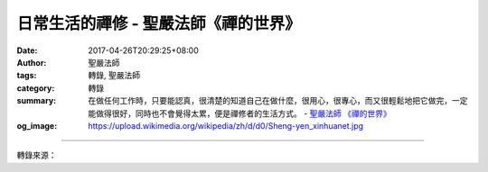 日常生活的禪修 - 聖嚴法師《禪的世界》
#####################################

:date: 2017-04-26T20:29:25+08:00
:author: 聖嚴法師
:tags: 轉錄, 聖嚴法師
:category: 轉錄
:summary: 在做任何工作時，只要能認真，很清楚的知道自己在做什麼，很用心，很專心，而又很輕鬆地把它做完，一定能做得很好，同時也不會覺得太累，便是禪修者的生活方式。
          - `聖嚴法師`_ `《禪的世界》`_
:og_image: https://upload.wikimedia.org/wikipedia/zh/d/d0/Sheng-yen_xinhuanet.jpg

.. raw:: html

  <p>摘錄自《禪的世界》日常生活的禪修<br/> 文／聖嚴法師 圖／Jane Wu</p><p> 禪的智慧，要能用在日常的生活中，而不是光在打坐的時候才用到禪的。如何在日常生活中練習和經驗禪的智慧呢？那就是當我們做每一件工作之時，都要專心。例如：在煮菜時專心煮菜、吃飯時專心吃飯、開車時專心開車、睡覺時專心睡覺。既要專心工作，且要放鬆身心，如果在緊張的心情下去做任何事，就與修行相違背。為什麼會造成緊張的心情呢？不外三個原因：一是擔心做不好，二是擔心做不完，三是希望能做得更好。在做任何工作時，只要能認真，很清楚的知道自己在做什麼，很用心，很專心，而又很輕鬆地把它做完，一定能做得很好，同時也不會覺得太累，便是禪修者的生活方式。</p><p> 如何是開悟以後的日常生活？有位黃檗禪師曾說：「即使整天吃飯，沒有咬到一粒米；即使整天走路，沒有踩到一塊土。」他的意思是說，吃飯、走路等，每一件日常生活中的事都照常在做，但不是為了自私的「我」在做，所以「我」也未做任何事。開悟的景況在禪宗形容為「黑漆桶兜底戳穿」，連桶板也碎成粉末不見了。這就是從「自我」得到了解脫。另有一句形容的話是「虛空粉碎，大地落沈」。頭頂上空的太虛空都消失了，處身立足的地球也不見了，時間與空間都不存在了。這是將全體宇宙的大我，形容成了障礙我們獲得解脫的黑漆桶，此時已被徹底爆炸清除。這便是開悟的經驗在你面前出現，但它不是可用任何形象和質量來讓你取得的東西。其實，開悟後所獲得的東西，便是放下一切，包容一切，能夠放下是智慧，能夠包容是慈悲。</p>

.. image:: https://scontent-lax3-1.xx.fbcdn.net/v/t31.0-8/17880324_1492962597426931_4565542503809825059_o.jpg?oh=efe42df38fd155597b583ffad0f3ca7a&oe=5997870B
   :align: center
   :alt: 日常生活的禪修

----

轉錄來源：

.. raw:: html

  <iframe src="https://www.facebook.com/plugins/post.php?href=https%3A%2F%2Fwww.facebook.com%2FDDMCHAN%2Fposts%2F1492962597426931%3A0&width=auto" width="auto" height="518" style="border:none;overflow:hidden" scrolling="no" frameborder="0" allowTransparency="true"></iframe>

.. _聖嚴法師: http://www.shengyen.org/
.. _《禪的世界》: http://ddc.shengyen.org/mobile/toc/04/04-08/index.php
